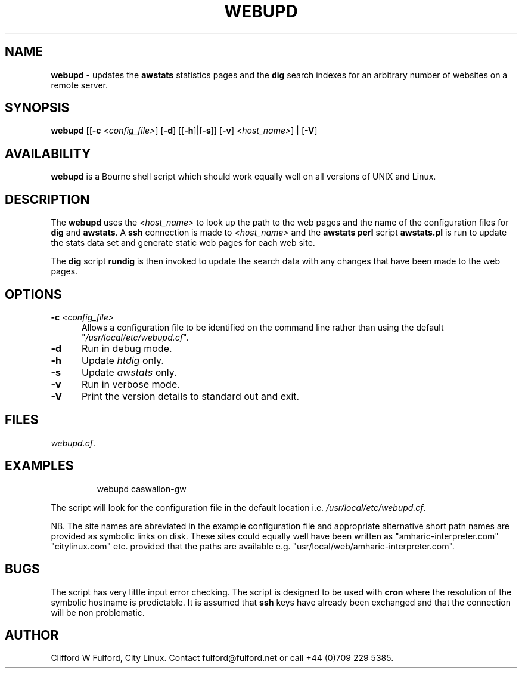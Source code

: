 .TH WEBUPD 8l "1 October r1.47
.SH NAME
.B webupd
- updates the 
.B awstats
statistics pages and the
.B dig
search indexes for an arbitrary number of websites on a remote server.
.SH SYNOPSIS
\fBwebupd\fR
[[\fB-c\fI <config_file>\fR]
[\fB-d\fR]
[[\fB-h\fR]|[\fB-s\fR]]
[\fB-v\fR]
\fI<host_name>\fR] |
[\fB-V\fR]
.SH AVAILABILITY
.B webupd
is a Bourne shell script which should work equally well on all versions of UNIX
and Linux.
.SH DESCRIPTION
.LP
The
.B webupd
uses the 
.I <host_name> 
to look up the path to the web pages and the 
name of the configuration files for
.B dig
and
.BR awstats .
A
.B ssh
connection is made to
.I <host_name>
and the 
.B awstats perl
script
.B awstats.pl
is run to update the stats data set and generate static
web pages for each web site.
.LP
The 
.B dig
script
.B rundig
is then invoked to update the search data with any changes that have
been made to the web pages.
.SH OPTIONS
.TP 5
\fB-c \fI<config_file>\fR
.br
Allows a configuration file to be identified on the command line rather than
using the default "\fI/usr/local/etc/webupd.cf\fR".
.TP 5
.B -d
Run in debug mode.
.TP 5
.B -h
Update \fIhtdig\fR only.
.TP 5
.B -s
Update \fIawstats\fR only.
.TP 5
.B -v
Run in verbose mode. 
.TP 5
.B -V
Print the version details to standard out and exit.
.SH FILES
.IR webupd.cf .

.SH EXAMPLES
.IP
.nf
.ft CW
webupd  caswallon-gw 
.ft R
.fi
.LP
The script will look for the configuration file in the default location
i.e. \fI/usr/local/etc/webupd.cf\fR.
.LP
NB. The site names are abreviated in the example configuration file and appropriate
alternative short path names are provided as symbolic links on disk. These sites
could equally well have been written as "amharic-interpreter.com" "citylinux.com" etc.
provided that the paths are available e.g. "usr/local/web/amharic-interpreter.com".
.SH BUGS
The script has very little input error checking. The script is designed to be used
with 
.B cron
where the resolution of the symbolic hostname is predictable.  It is assumed
that
.B ssh 
keys have already been exchanged and that the connection will be non problematic.
.SH AUTHOR
Clifford W Fulford, City Linux. Contact fulford@fulford.net or call +44 (0)709 229 5385.

